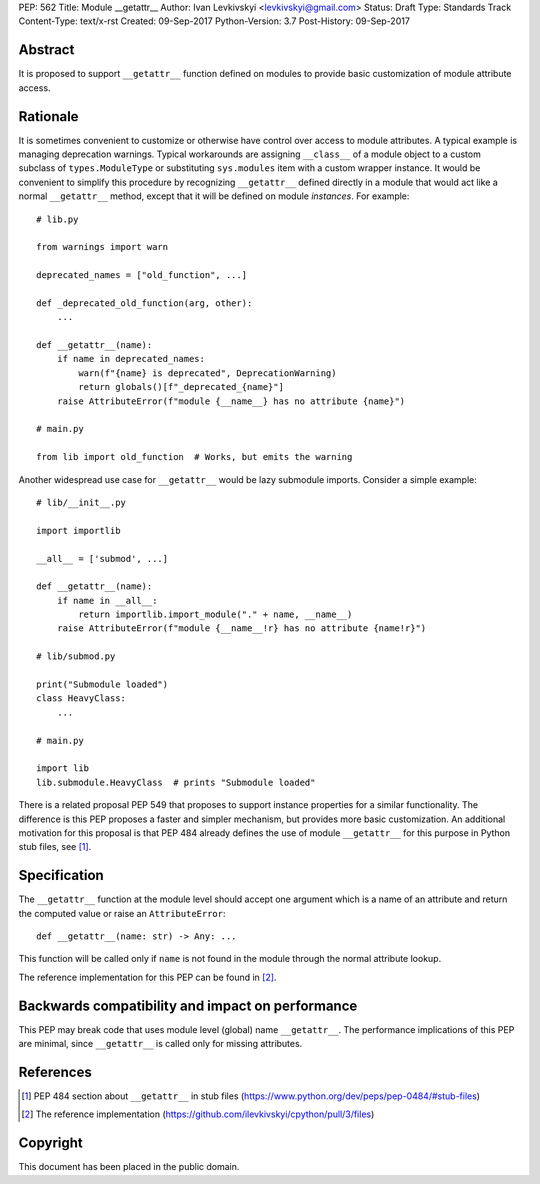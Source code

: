 PEP: 562
Title: Module __getattr__
Author: Ivan Levkivskyi <levkivskyi@gmail.com>
Status: Draft
Type: Standards Track
Content-Type: text/x-rst
Created: 09-Sep-2017
Python-Version: 3.7
Post-History: 09-Sep-2017


Abstract
========

It is proposed to support ``__getattr__`` function defined on modules to
provide basic customization of module attribute access.


Rationale
=========

It is sometimes convenient to customize or otherwise have control over
access to module attributes. A typical example is managing deprecation
warnings. Typical workarounds are assigning ``__class__`` of a module object
to a custom subclass of ``types.ModuleType`` or substituting ``sys.modules``
item with a custom wrapper instance. It would be convenient to simplify this
procedure by recognizing ``__getattr__`` defined directly in a module that
would act like a normal ``__getattr__`` method, except that it will be defined
on module *instances*. For example::

  # lib.py

  from warnings import warn

  deprecated_names = ["old_function", ...]

  def _deprecated_old_function(arg, other):
      ...

  def __getattr__(name):
      if name in deprecated_names:
          warn(f"{name} is deprecated", DeprecationWarning)
          return globals()[f"_deprecated_{name}"]
      raise AttributeError(f"module {__name__} has no attribute {name}")

  # main.py

  from lib import old_function  # Works, but emits the warning

Another widespread use case for ``__getattr__`` would be lazy submodule
imports. Consider a simple example::

  # lib/__init__.py

  import importlib

  __all__ = ['submod', ...]

  def __getattr__(name):
      if name in __all__:
          return importlib.import_module("." + name, __name__)
      raise AttributeError(f"module {__name__!r} has no attribute {name!r}")

  # lib/submod.py

  print("Submodule loaded")
  class HeavyClass:
      ...

  # main.py

  import lib
  lib.submodule.HeavyClass  # prints "Submodule loaded"

There is a related proposal PEP 549 that proposes to support instance
properties for a similar functionality. The difference is this PEP proposes
a faster and simpler mechanism, but provides more basic customization.
An additional motivation for this proposal is that PEP 484 already defines
the use of module ``__getattr__`` for this purpose in Python stub files,
see [1]_.


Specification
=============

The ``__getattr__`` function at the module level should accept one argument
which is a name of an attribute and return the computed value or raise
an ``AttributeError``::

  def __getattr__(name: str) -> Any: ...

This function will be called only if ``name`` is not found in the module
through the normal attribute lookup.

The reference implementation for this PEP can be found in [2]_.


Backwards compatibility and impact on performance
=================================================

This PEP may break code that uses module level (global) name ``__getattr__``.
The performance implications of this PEP are minimal, since ``__getattr__``
is called only for missing attributes.


References
==========

.. [1] PEP 484 section about ``__getattr__`` in stub files
   (https://www.python.org/dev/peps/pep-0484/#stub-files)

.. [2] The reference implementation
   (https://github.com/ilevkivskyi/cpython/pull/3/files)


Copyright
=========

This document has been placed in the public domain.



..
   Local Variables:
   mode: indented-text
   indent-tabs-mode: nil
   sentence-end-double-space: t
   fill-column: 70
   coding: utf-8
   End:
